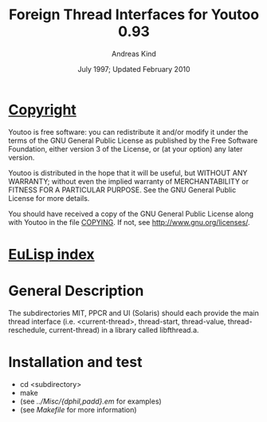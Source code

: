 #                            -*- mode: org; -*-
#
#+TITLE:         Foreign Thread Interfaces for Youtoo 0.93
#+AUTHOR:                     Andreas Kind
#+DATE:               July 1997; Updated February 2010
#+LINK:           http://www.cs.bath.ac.uk/~jap/ak1/youtoo
#+EMAIL: no-reply
#+OPTIONS: ^:{} email:nil

* [[file:COPYING][Copyright]]
    Youtoo is free software: you can redistribute it and/or modify it
    under the terms of the GNU General Public License as published by
    the Free Software Foundation, either version 3 of the License, or
    (at your option) any later version.

    Youtoo is distributed in the hope that it will be useful, but WITHOUT
    ANY WARRANTY; without even the implied warranty of MERCHANTABILITY or
    FITNESS FOR A PARTICULAR PURPOSE.  See the GNU General Public License
    for more details.

    You should have received a copy of the GNU General Public License along with
    Youtoo in the file [[file:../../COPYING][COPYING]].  If not, see <http://www.gnu.org/licenses/>.

* [[file:../../index.org][EuLisp index]]

*  General Description
   The subdirectories MIT, PPCR and UI (Solaris) should each provide the main
   thread interface (i.e. <current-thread>, thread-start, thread-value,
   thread-reschedule, current-thread) in a library called libfthread.a.

* Installation and test
  + cd <subdirectory>
  + make
  + (see /../Misc/{dphil,padd}.em/ for examples)
  + (see /Makefile/ for more information)
